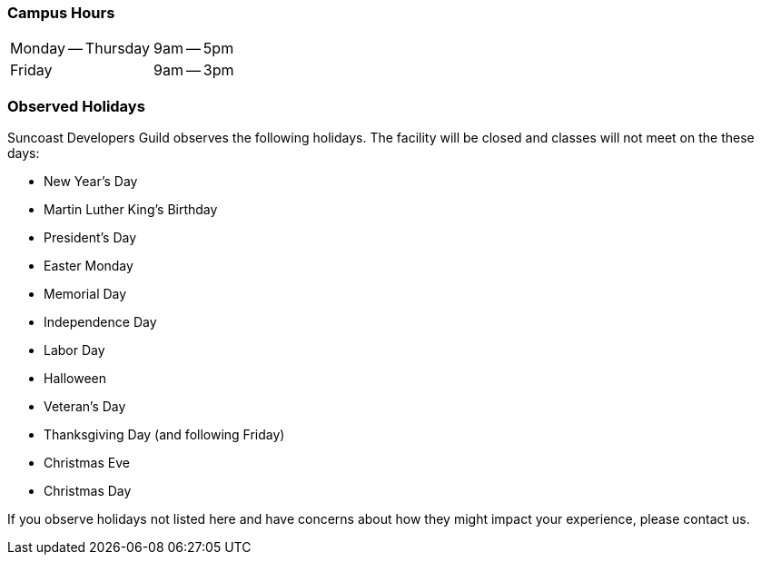 === Campus Hours

[cols=2]
|===
| Monday -- Thursday
| 9am -- 5pm
| Friday
| 9am -- 3pm
|===

=== Observed Holidays

Suncoast Developers Guild observes the following holidays. The facility will be closed and classes will not meet on the these days:

- New Year's Day
- Martin Luther King's Birthday
- President's Day
- Easter Monday
- Memorial Day
- Independence Day
- Labor Day
- Halloween
- Veteran's Day
- Thanksgiving Day (and following Friday)
- Christmas Eve
- Christmas Day

If you observe holidays not listed here and have concerns about how they might impact your experience, please contact us.

